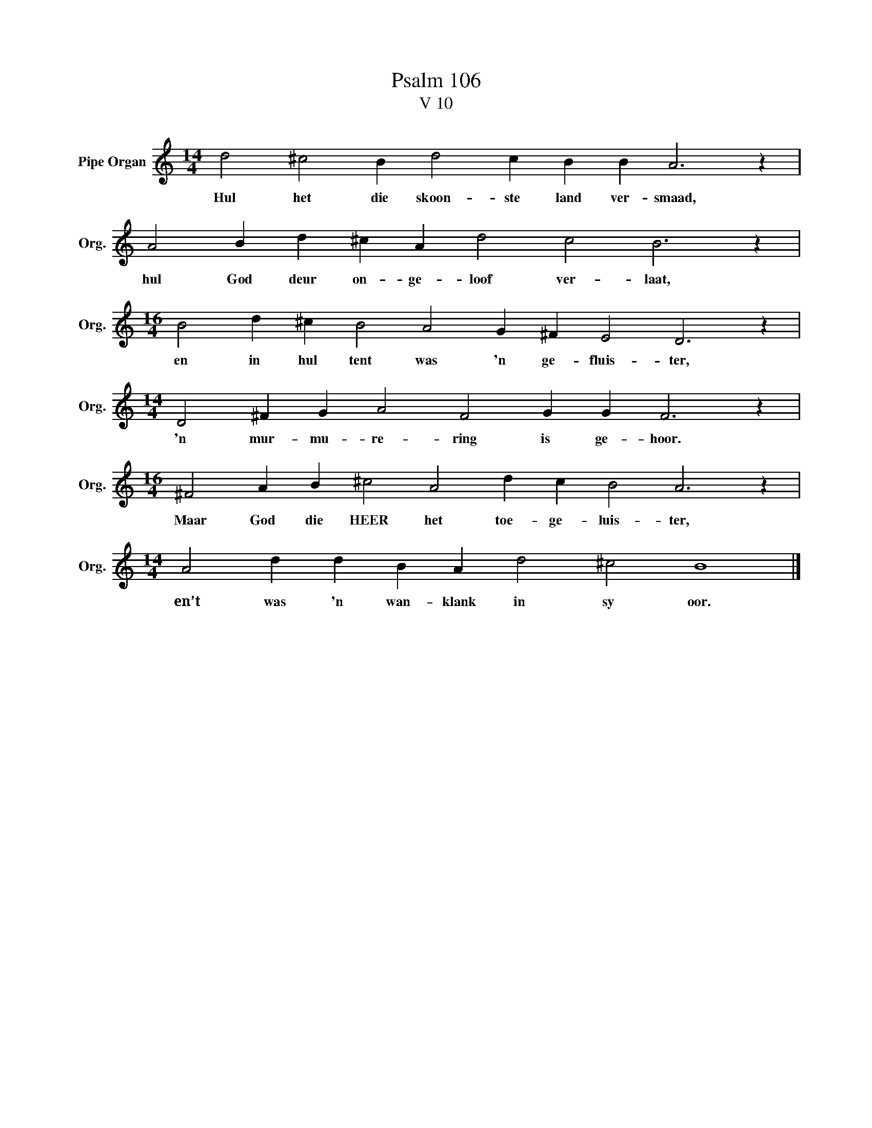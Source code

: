 X:1
T:Psalm 106
T:V 10
L:1/4
M:14/4
I:linebreak $
K:C
V:1 treble nm="Pipe Organ" snm="Org."
V:1
 d2 ^c2 B d2 c B B A3 z |$ A2 B d ^c A d2 c2 B3 z |$[M:16/4] B2 d ^c B2 A2 G ^F E2 D3 z |$ %3
w: Hul het die skoon- ste land ver- smaad,|hul God deur on- ge- loof ver- laat,|en in hul tent was 'n ge- fluis- ter,|
[M:14/4] D2 ^F G A2 F2 G G F3 z |$[M:16/4] ^F2 A B ^c2 A2 d c B2 A3 z |$ %5
w: 'n mur- mu- re- ring is ge- hoor.|Maar God die HEER het toe- ge- luis- ter,|
[M:14/4] A2 d d B A d2 ^c2 B4 |] %6
w: en’t was 'n wan- klank in sy oor.|

